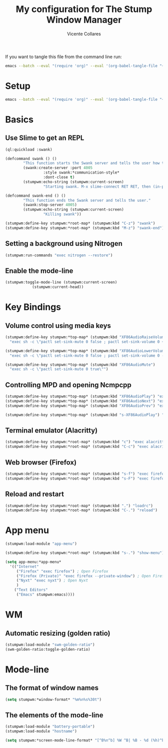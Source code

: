 #+PROPERTY: header-args :tangle yes
#+TITLE: My configuration for The Stump Window Manager
#+AUTHOR: Vicente Collares

If you want to tangle this file from the command line run:
#+BEGIN_SRC sh :tangle no
  emacs --batch --eval "(require 'org)" --eval '(org-babel-tangle-file "~/.stumpwm.d/init.org")'
#+end_src

* Setup
#+BEGIN_SRC sh :tangle setup.sh :shebang "#!/bin/bash"
  emacs --batch --eval "(require 'org)" --eval '(org-babel-tangle-file "~/.stumpwm.d/init.org")'
#+end_src
* Basics
** Use Slime to get an REPL
#+BEGIN_SRC lisp
  (ql:quickload :swank)

  (defcommand swank () ()
	      "This function starts the Swank server and tells the user how to connect to it."
	      (swank:create-server :port 4005
				   :style swank:*communication-style*
				   :dont-close t)
	      (stumpwm:echo-string (stumpwm:current-screen)
				   "Starting swank. M-x slime-connect RET RET, then (in-package stumpwm)."))

  (defcommand swank-end () ()
	      "This function ends the Swank server and tells the user."
	      (swank:stop-server 4005)
	      (stumpwm:echo-string (stumpwm:current-screen)
				   "Killing swank"))

  (stumpwm:define-key stumpwm:*root-map* (stumpwm:kbd "C-z") "swank")
  (stumpwm:define-key stumpwm:*root-map* (stumpwm:kbd "M-z") "swank-end")
#+end_src
** Setting a background using Nitrogen
#+BEGIN_SRC lisp
  (stumpwm:run-commands "exec nitrogen --restore")
#+end_src
** Enable the mode-line
#+BEGIN_SRC lisp
  (stumpwm:toggle-mode-line (stumpwm:current-screen)
			  (stumpwm:current-head))
#+end_src
* Key Bindings
** Volume control using media keys
#+BEGIN_SRC lisp
  (stumpwm:define-key stumpwm:*top-map* (stumpwm:kbd "XF86AudioRaiseVolume")
    "exec sh -c \"pactl set-sink-mute 0 false ; pactl set-sink-volume 0 +2%\"")

  (stumpwm:define-key stumpwm:*top-map* (stumpwm:kbd "XF86AudioLowerVolume")
    "exec sh -c \"pactl set-sink-mute 0 false ; pactl set-sink-volume 0 -2%\"")

  (stumpwm:define-key stumpwm:*top-map* (stumpwm:kbd "XF86AudioMute")
    "exec sh -c \"pactl set-sink-mute 0 true\"")
#+end_src
** Controlling MPD and opening Ncmpcpp
#+BEGIN_SRC lisp
  (stumpwm:define-key stumpwm:*top-map* (stumpwm:kbd "XF86AudioPlay") "exec mpc toggle")
  (stumpwm:define-key stumpwm:*top-map* (stumpwm:kbd "XF86AudioNext") "exec mpc next")
  (stumpwm:define-key stumpwm:*top-map* (stumpwm:kbd "XF86AudioPrev") "exec mpc prev")

  (stumpwm:define-key stumpwm:*top-map* (stumpwm:kbd "s-XF86AudioPlay") "exec alacritty -e ncmpcpp")
#+end_src
** Terminal emulator (Alacritty)
#+BEGIN_SRC lisp
  (stumpwm:define-key stumpwm:*root-map* (stumpwm:kbd "c") "exec alacritty")
  (stumpwm:define-key stumpwm:*root-map* (stumpwm:kbd "C-c") "exec alacritty")
#+end_src
** Web browser (Firefox)
#+BEGIN_SRC lisp
  (stumpwm:define-key stumpwm:*root-map* (stumpwm:kbd "s-f") "exec firefox")
  (stumpwm:define-key stumpwm:*root-map* (stumpwm:kbd "s-F") "exec firefox --private-window")
#+end_src
** Reload and restart
#+BEGIN_SRC lisp
  (stumpwm:define-key stumpwm:*root-map* (stumpwm:kbd ".") "loadrc")
  (stumpwm:define-key stumpwm:*root-map* (stumpwm:kbd "C-.") "reload")
#+end_src
* App menu
#+BEGIN_SRC lisp
  (stumpwm:load-module "app-menu")

  (stumpwm:define-key stumpwm:*root-map* (stumpwm:kbd "s-.") "show-menu")

  (setq app-menu:*app-menu*
	'(("Internet"
	   ("Firefox" "exec firefox") ; Open Firefox
	   ("Firefox (Private)" "exec firefox --private-window") ; Open Firefox (Private)
	   ("Nyxt" "exec nyxt") ; Open Nyxt
	   )
	  ("Text Editors"
	   ("Emacs" stumpwm:emacs))))
#+end_src

* WM
** Automatic resizing (golden ratio)
#+BEGIN_SRC lisp
  (stumpwm:load-module "swm-golden-ratio")
  (swm-golden-ratio:toggle-golden-ratio)
#+end_src
* Mode-line
** The format of window names
#+BEGIN_SRC lisp
  (setq stumpwm:*window-format* "%m%n%s%30t")
#+end_src
** The elements of the mode-line
#+BEGIN_SRC lisp
  (stumpwm:load-module "battery-portable")
  (stumpwm:load-module "hostname")

  (setq stumpwm:*screen-mode-line-format* "[^B%n^b] %W ^B| %B - %d (%h)^b")
#+end_src
